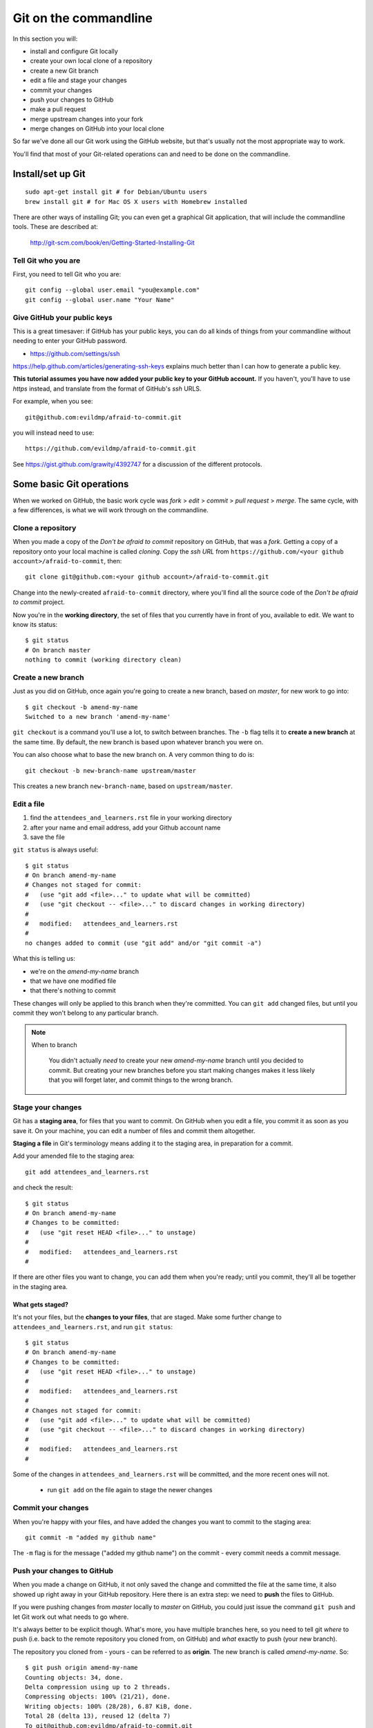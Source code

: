 ######################
Git on the commandline
######################

In this section you will:

*   install and configure Git locally
*   create your own local clone of a repository
*   create a new Git branch
*   edit a file and stage your changes
*   commit your changes
*   push your changes to GitHub
*   make a pull request
*   merge upstream changes into your fork
*   merge changes on GitHub into your local clone

So far we've done all our Git work using the GitHub website, but that's usually
not the most appropriate way to work.

You'll find that most of your Git-related operations can and need to be done on the commandline.

Install/set up Git
==================

::

    sudo apt-get install git # for Debian/Ubuntu users
    brew install git # for Mac OS X users with Homebrew installed

There are other ways of installing Git; you can even get a graphical Git application, that will include the commandline tools. These are described at:

    http://git-scm.com/book/en/Getting-Started-Installing-Git

Tell Git who you are
--------------------

First, you need to tell Git who you are::

    git config --global user.email "you@example.com"
    git config --global user.name "Your Name"

Give GitHub your public keys
----------------------------

This is a great timesaver: if GitHub has your public keys, you can do all
kinds of things from your commandline without needing to enter your GitHub
password.

*   https://github.com/settings/ssh

https://help.github.com/articles/generating-ssh-keys explains much better than
I can how to generate a public key.

**This tutorial assumes you have now added your public key to your GitHub
account.** If you haven't, you'll have to use *https* instead, and translate
from the format of GitHub's *ssh* URLS.

For example, when you see::

    git@github.com:evildmp/afraid-to-commit.git

you will instead need to use::

    https://github.com/evildmp/afraid-to-commit.git

See https://gist.github.com/grawity/4392747 for a discussion of the different
protocols.


Some basic Git operations
=========================

When we worked on GitHub, the basic work cycle was *fork* > *edit* > *commit*
> *pull request* > *merge*. The same cycle, with a few differences, is what we
will work through on the commandline.

Clone a repository
------------------

When you made a copy of the *Don't be afraid to commit* repository on GitHub,
that was a *fork*. Getting a copy of a repository onto your local machine is
called *cloning*. Copy the *ssh URL* from
``https://github.com/<your github account>/afraid-to-commit``, then::

    git clone git@github.com:<your github account>/afraid-to-commit.git

Change into the newly-created ``afraid-to-commit`` directory, where you'll find
all the source code of the *Don't be afraid to commit* project.

Now you're in the **working directory**, the set of files that you currently
have in front of you, available to edit. We want to know its status::

    $ git status
    # On branch master
    nothing to commit (working directory clean)

Create a new branch
-------------------

Just as you did on GitHub, once again you're going to create a new branch,
based on *master*, for new work to go into::

    $ git checkout -b amend-my-name
    Switched to a new branch 'amend-my-name'

``git checkout`` is a command you'll use a lot, to switch between branches. The
``-b`` flag tells it to **create a new branch** at the same time. By default,
the new branch is based upon whatever branch you were on.

You can also choose what to base the new branch on. A very common thing to do is::

    git checkout -b new-branch-name upstream/master

This creates a new branch ``new-branch-name``, based on ``upstream/master``.

Edit a file
-----------

#.  find the ``attendees_and_learners.rst`` file in your working directory
#.  after your name and email address, add your Github account name
#.  save the file

``git status`` is always useful::

    $ git status
    # On branch amend-my-name
    # Changes not staged for commit:
    #   (use "git add <file>..." to update what will be committed)
    #   (use "git checkout -- <file>..." to discard changes in working directory)
    #
    #   modified:   attendees_and_learners.rst
    #
    no changes added to commit (use "git add" and/or "git commit -a")

What this is telling us:

*   we're on the *amend-my-name* branch
*   that we have one modified file
*   that there's nothing to commit

These changes will only be applied to this branch when they're committed. You
can ``git add`` changed files, but until you commit they won't belong to any
particular branch.

.. note::
   When to branch

    You didn't actually *need* to create your new *amend-my-name* branch until
    you decided to commit. But creating your new branches before you start
    making changes makes it less likely that you will forget later, and commit
    things to the wrong branch.

Stage your changes
------------------

Git has a **staging area**, for files that you want to commit. On GitHub
when you edit a file, you commit it as soon as you save it. On your
machine, you can edit a number of files and commit them altogether.

**Staging a file** in Git's terminology means adding it to the staging
area, in preparation for a commit.

Add your amended file to the staging area::

    git add attendees_and_learners.rst

and check the result::

    $ git status
    # On branch amend-my-name
    # Changes to be committed:
    #   (use "git reset HEAD <file>..." to unstage)
    #
    #   modified:   attendees_and_learners.rst
    #

If there are other files you want to change, you can add them when you're
ready; until you commit, they'll all be together in the staging area.

What gets staged?
^^^^^^^^^^^^^^^^^

It's not your files, but the **changes to your files**, that are staged. Make
some further change to ``attendees_and_learners.rst``, and run ``git status``::

    $ git status
    # On branch amend-my-name
    # Changes to be committed:
    #   (use "git reset HEAD <file>..." to unstage)
    #
    #   modified:   attendees_and_learners.rst
    #
    # Changes not staged for commit:
    #   (use "git add <file>..." to update what will be committed)
    #   (use "git checkout -- <file>..." to discard changes in working directory)
    #
    #   modified:   attendees_and_learners.rst
    #

Some of the changes in ``attendees_and_learners.rst`` will be committed, and the
more recent ones will not.

    * run ``git add`` on the file again to stage the newer changes

Commit your changes
-------------------

When you're happy with your files, and have added the changes you want to
commit to the staging area::

    git commit -m "added my github name"

The ``-m`` flag is for the message ("added my github name") on the commit -
every commit needs a commit message.

Push your changes to GitHub
---------------------------

When you made a change on GitHub, it not only saved the change and committed
the file at the same time, it also showed up right away in your GitHub
repository. Here there is an extra step: we need to **push** the files to
GitHub.

If you were pushing changes from *master* locally to *master* on GitHub, you
could just issue the command ``git push`` and let Git work out what needs to go
where.

It's always better to be explicit though. What's more, you have multiple
branches here, so you need to tell git *where* to push (i.e. back to the remote
repository you cloned from, on GitHub) and *what* exactly to push (your new
branch).

The repository you cloned from - yours - can be referred to as **origin**. The
new branch is called *amend-my-name*. So::

    $ git push origin amend-my-name
    Counting objects: 34, done.
    Delta compression using up to 2 threads.
    Compressing objects: 100% (21/21), done.
    Writing objects: 100% (28/28), 6.87 KiB, done.
    Total 28 (delta 13), reused 12 (delta 7)
    To git@github.com:evildmp/afraid-to-commit.git
     * [new branch]      amend-my-name -> amend-my-name

.. note::
   Be explicit!

    Next time you want to push committed changes in *amend-my-name*, you won't
    *need* to specify the branch - you can simply do ``git push``, because now
    *amend-my-name* exists at both ends. However, it's *still* a good idea to
    be explict. That way you'll be less likely to get a surprise you didn't
    want, when the wrong thing gets pushed.

Check your GitHub repository
----------------------------

*   go to https://github.com/<your GitHub name>/afraid-to-commit
*   check that your new *amend-my-name* branch is there
*   check that your latest change to ``attendees_and_learners.rst`` is in it


Send me a pull request
----------------------

You can make more changes locally, and continue committing them, and pushing
them to GitHub. When you've made all the changes that you'd like me to accept
though, it's time to send *me* a pull request.

**Important**: make sure that you send it from your new branch *amend-my-name*
(not from your *master*) the way you did before.

And if I like your changes, I'll merge them.

.. note::
   Keeping master 'clean'

    You *could* of course have merged your new branch into your *master*
    branch, and sent me a pull request from that. But, once again, it's a good
    policy to keep your *master* branch, on GitHub too, clean of changes you
    make, and only to pull things into it from upstream.

    In fact the same thing goes for other branches on my upstream that you
    want to work with. Keeping them clean isn't strictly necessary, but it's
    nice to know that you'll always be able to pull changes from upstream
    without having to tidy up merge conflicts.

Incorporate upstream changes
----------------------------

Once again, I may have merged other people's pull requests too. Assuming that
you want to keep up-to-date with my changes, you're going to want to merge
those into your GitHub fork as well as your local clone.

So:

* on GitHub, pull the upstream changes into your fork the way you did
  previously

Then switch back to your master branch in the usual way (``git checkout
master``). Now, fetch updated information from your GitHub fork (**origin**),
and merge the master::

    git fetch
    git merge origin/master

So now we have replicated the full cycle of work we described in the previous
module.

.. note::
   ``git pull``

    Note that here instead of ``git fetch`` followed by ``git merge``, you
    could have run ``git pull``. The ``pull`` operation does two things: it
    **fetches** updates from your GitHub fork (**origin**), and **merges**
    them.

    However, be warned that occasionally ``git pull`` won't always work in the
    way you expect, and doing things the explicit way helps make what you are
    doing clearer.

    ``git fetch`` followed by ``git merge`` is generally the safer option.


Switching between branches locally
----------------------------------

Show local branches::

    git branch

You can switch between local branches using ``git checkout``. To switch back to
the *master* branch::

    git checkout master

If you have a changed tracked file - a tracked file is one that Git is
managing - it will warn you that you can't switch branches without either
committing, abandoning or 'stashing' the changes:

Commit
^^^^^^

You already know how to commit changes.

Abandon
^^^^^^^

You can abandon changes in a couple of ways. The recommended one is::

    git checkout <file>

This checks out the previously-committed version of the file.

The one that is not recommended is::

    git checkout -f <branch>

The ``-f`` flag forces the branch to be checked out.

.. note::
   Forcing operations with ``-f``

    Using the ``-f`` flag for Git operations is to be avoided. It offers plenty
    of scope for mishap. If Git tells you about a problem and you force your
    way past it, you're inviting trouble. It's almost always better to find a
    different way around the problem than forcing it.

    ``git push -f`` in particular has ruined a nice day for many people.


Stash
^^^^^

If you're really interested, look up ``git stash``, but it's beyond the scope of this tutorial.
